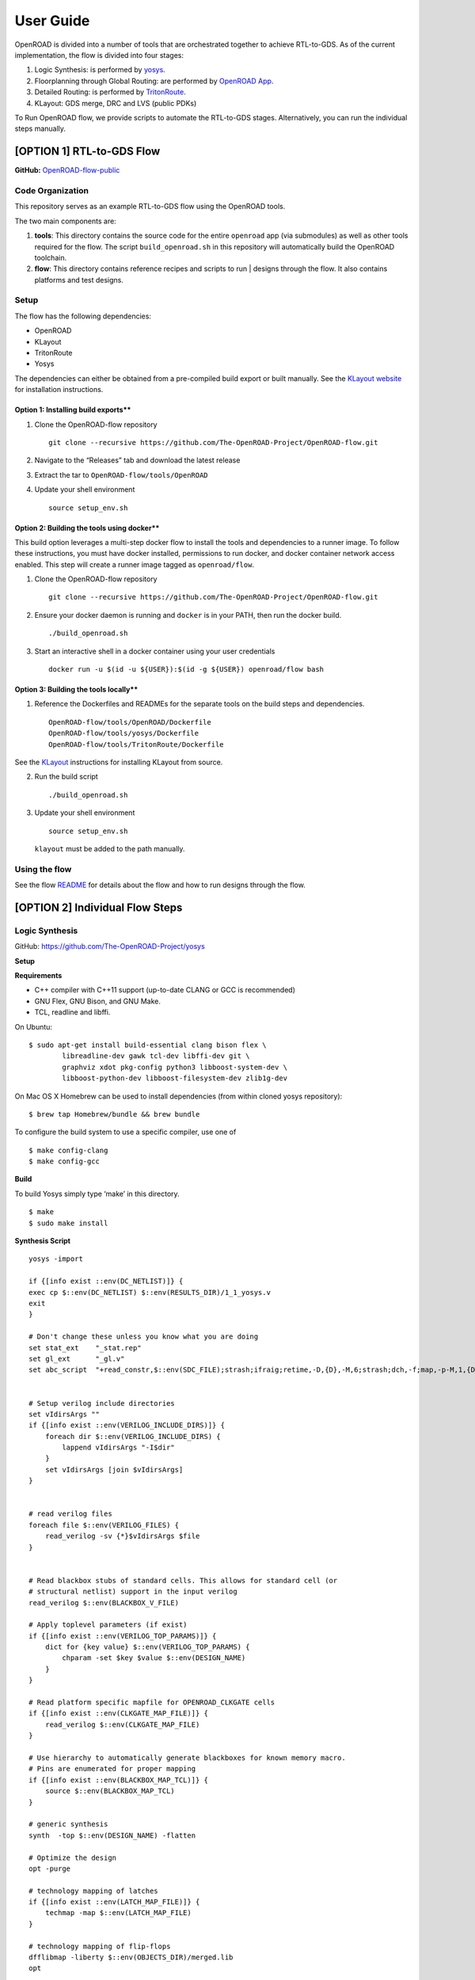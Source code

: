User Guide
==========

OpenROAD is divided into a number of tools that are orchestrated
together to achieve RTL-to-GDS. As of the current implementation, the
flow is divided into four stages:

1. Logic Synthesis: is performed by
   `yosys <https://github.com/The-OpenROAD-Project/yosys>`__.
2. Floorplanning through Global Routing: are performed by `OpenROAD
   App <https://github.com/The-OpenROAD-Project/OpenROAD>`__.
3. Detailed Routing: is performed by
   `TritonRoute <https://github.com/The-OpenROAD-Project/TritonRoute>`__.
4. KLayout: GDS merge, DRC and LVS (public PDKs)

To Run OpenROAD flow, we provide scripts to automate the RTL-to-GDS
stages. Alternatively, you can run the individual steps manually.

[OPTION 1] RTL-to-GDS Flow
--------------------------

**GitHub:**
`OpenROAD-flow-public <https://github.com/The-OpenROAD-Project/OpenROAD-flow-public>`__

Code Organization
~~~~~~~~~~~~~~~~~

This repository serves as an example RTL-to-GDS flow using the OpenROAD
tools.

The two main components are:

1. **tools**: This directory contains the source code for the entire
   ``openroad`` app (via submodules) as well as other tools required for
   the flow. The script ``build_openroad.sh`` in this repository will
   automatically build the OpenROAD toolchain.

2. **flow**: This directory contains reference recipes and scripts to
   run \| designs through the flow. It also contains platforms and test
   designs.

Setup
~~~~~

The flow has the following dependencies:

-  OpenROAD
-  KLayout
-  TritonRoute
-  Yosys

The dependencies can either be obtained from a pre-compiled build export
or built manually. See the `KLayout website <https://www.klayout.de/>`__
for installation instructions.

Option 1: Installing build exports*\*
^^^^^^^^^^^^^^^^^^^^^^^^^^^^^^^^^^^^^

1. Clone the OpenROAD-flow repository

   ::

      git clone --recursive https://github.com/The-OpenROAD-Project/OpenROAD-flow.git

2. Navigate to the “Releases” tab and download the latest release

3. Extract the tar to ``OpenROAD-flow/tools/OpenROAD``

4. Update your shell environment

   ::

      source setup_env.sh

Option 2: Building the tools using docker*\*
^^^^^^^^^^^^^^^^^^^^^^^^^^^^^^^^^^^^^^^^^^^^

This build option leverages a multi-step docker flow to install the
tools and dependencies to a runner image. To follow these instructions,
you must have docker installed, permissions to run docker, and docker
container network access enabled. This step will create a runner image
tagged as ``openroad/flow``.

1. Clone the OpenROAD-flow repository

   ::

      git clone --recursive https://github.com/The-OpenROAD-Project/OpenROAD-flow.git

2. Ensure your docker daemon is running and ``docker`` is in your PATH,
   then run the docker build.

   ::

      ./build_openroad.sh

3. Start an interactive shell in a docker container using your user
   credentials

   ::

      docker run -u $(id -u ${USER}):$(id -g ${USER}) openroad/flow bash

Option 3: Building the tools locally*\*
^^^^^^^^^^^^^^^^^^^^^^^^^^^^^^^^^^^^^^^

1. Reference the Dockerfiles and READMEs for the separate tools on the
   build steps and dependencies.

   ::

      OpenROAD-flow/tools/OpenROAD/Dockerfile
      OpenROAD-flow/tools/yosys/Dockerfile
      OpenROAD-flow/tools/TritonRoute/Dockerfile

See the `KLayout <https://www.klayout.de/>`__ instructions for
installing KLayout from source.

2. Run the build script

   ::

      ./build_openroad.sh

3. Update your shell environment

   ::

      source setup_env.sh

   ``klayout`` must be added to the path manually.

Using the flow
~~~~~~~~~~~~~~

See the flow
`README <https://github.com/The-OpenROAD-Project/OpenROAD-flow-public/blob/master/flow/README.md>`__
for details about the flow and how to run designs through the flow.

[OPTION 2] Individual Flow Steps
--------------------------------

Logic Synthesis
~~~~~~~~~~~~~~~

GitHub: https://github.com/The-OpenROAD-Project/yosys

**Setup**

**Requirements**

-  C++ compiler with C++11 support (up-to-date CLANG or GCC is
   recommended)
-  GNU Flex, GNU Bison, and GNU Make.
-  TCL, readline and libffi.

On Ubuntu:

::

   $ sudo apt-get install build-essential clang bison flex \
           libreadline-dev gawk tcl-dev libffi-dev git \
           graphviz xdot pkg-config python3 libboost-system-dev \
           libboost-python-dev libboost-filesystem-dev zlib1g-dev

On Mac OS X Homebrew can be used to install dependencies (from within
cloned yosys repository):

::

   $ brew tap Homebrew/bundle && brew bundle

To configure the build system to use a specific compiler, use one of

::

   $ make config-clang
   $ make config-gcc

**Build**

To build Yosys simply type ‘make’ in this directory.

::

   $ make
   $ sudo make install

**Synthesis Script**

::

   yosys -import

   if {[info exist ::env(DC_NETLIST)]} {
   exec cp $::env(DC_NETLIST) $::env(RESULTS_DIR)/1_1_yosys.v
   exit
   }

   # Don't change these unless you know what you are doing
   set stat_ext    "_stat.rep"
   set gl_ext      "_gl.v"
   set abc_script  "+read_constr,$::env(SDC_FILE);strash;ifraig;retime,-D,{D},-M,6;strash;dch,-f;map,-p-M,1,{D},-f;topo;dnsize;buffer,-p;upsize;"


   # Setup verilog include directories
   set vIdirsArgs ""
   if {[info exist ::env(VERILOG_INCLUDE_DIRS)]} {
       foreach dir $::env(VERILOG_INCLUDE_DIRS) {
           lappend vIdirsArgs "-I$dir"
       }
       set vIdirsArgs [join $vIdirsArgs]
   }


   # read verilog files
   foreach file $::env(VERILOG_FILES) {
       read_verilog -sv {*}$vIdirsArgs $file
   }


   # Read blackbox stubs of standard cells. This allows for standard cell (or
   # structural netlist) support in the input verilog
   read_verilog $::env(BLACKBOX_V_FILE)

   # Apply toplevel parameters (if exist)
   if {[info exist ::env(VERILOG_TOP_PARAMS)]} {
       dict for {key value} $::env(VERILOG_TOP_PARAMS) {
           chparam -set $key $value $::env(DESIGN_NAME)
       }
   }

   # Read platform specific mapfile for OPENROAD_CLKGATE cells
   if {[info exist ::env(CLKGATE_MAP_FILE)]} {
       read_verilog $::env(CLKGATE_MAP_FILE)
   }

   # Use hierarchy to automatically generate blackboxes for known memory macro.
   # Pins are enumerated for proper mapping
   if {[info exist ::env(BLACKBOX_MAP_TCL)]} {
       source $::env(BLACKBOX_MAP_TCL)
   }

   # generic synthesis
   synth  -top $::env(DESIGN_NAME) -flatten

   # Optimize the design
   opt -purge

   # technology mapping of latches
   if {[info exist ::env(LATCH_MAP_FILE)]} {
       techmap -map $::env(LATCH_MAP_FILE)
   }

   # technology mapping of flip-flops
   dfflibmap -liberty $::env(OBJECTS_DIR)/merged.lib
   opt

   # Technology mapping for cells
   abc -D [expr $::env(CLOCK_PERIOD) * 1000] \
       -constr "$::env(SDC_FILE)" \
       -liberty $::env(OBJECTS_DIR)/merged.lib \
       -script $abc_script \
       -showtmp

   # technology mapping of constant hi- and/or lo-drivers
   hilomap -singleton \
           -hicell {*}$::env(TIEHI_CELL_AND_PORT) \
           -locell {*}$::env(TIELO_CELL_AND_PORT)

   # replace undef values with defined constants
   setundef -zero

   # Splitting nets resolves unwanted compound assign statements in netlist (assign {..} = {..})
   splitnets

   # insert buffer cells for pass through wires
   insbuf -buf {*}$::env(MIN_BUF_CELL_AND_PORTS)

   # remove unused cells and wires
   opt_clean -purge

   # reports
   tee -o $::env(REPORTS_DIR)/synth_check.txt check
   tee -o $::env(REPORTS_DIR)/synth_stat.txt stat -liberty $::env(OBJECTS_DIR)/merged.lib

   # write synthesized design
   write_verilog -noattr -noexpr -nohex -nodec $::env(RESULTS_DIR)/1_1_yosys.v

Initialize Floorplan
~~~~~~~~~~~~~~~~~~~~

::

   initialize_floorplan
   [-site site_name]          LEF site name for ROWS
   [-tracks tracks_file]      routing track specification
   -die_area "lx ly ux uy"    die area in microns
   [-core_area "lx ly ux uy"] core area in microns
   or
   -utilization util          utilization (0-100 percent)
   [-aspect_ratio ratio]      height / width, default 1.0
   [-core_space space]        space around core, default 0.0 (microns)

The die area and core size used to write ROWs can be specified
explicitly with the -die_area and -core_area arguments. Alternatively,
the die and core area can be computed from the design size and
utilization as show below:

If no -tracks file is used the routing layers from the LEF are used.

::

   core_area = design_area / (utilization / 100)
   core_width = sqrt(core_area / aspect_ratio)
   core_height = core_width * aspect_ratio
   core = ( core_space, core_space ) ( core_space + core_width, core_space + core_height )
   die = ( 0, 0 ) ( core_width + core_space * 2, core_height + core_space * 2 )

Place pins around core boundary.

::

   auto_place_pins pin_layer

Gate Resizer
~~~~~~~~~~~~

Gate resizer commands are described below. The resizer commands stop
when the design area is ``-max_utilization util`` percent of the core
area. ``util`` is between 0 and 100.

::

   set_wire_rc [-layer layer_name]
               [-resistance res ]
           [-capacitance cap]
           [-corner corner_name]

The ``set_wire_rc`` command sets the resistance and capacitance used to
estimate delay of routing wires. Use ``-layer`` or ``-resistance`` and
``-capacitance``. If ``-layer`` is used, the LEF technology resistance
and area/edge capacitance values for the layer are used. The units for
``-resistance`` and ``-capacitance`` are from the first liberty file
read, resistance_unit/distance_unit and liberty
capacitance_unit/distance_unit. RC parasitics are added based on placed
component pin locations. If there are no component locations no
parasitics are added. The resistance and capacitance are per distance
unit of a routing wire. Use the ``set_units`` command to check units or
``set_cmd_units`` to change units. They should represent “average”
routing layer resistance and capacitance. If the set_wire_rc command is
not called before resizing, the default_wireload model specified in the
first liberty file or with the SDC set_wire_load command is used to make
parasitics.

::

   buffer_ports [-inputs]
           [-outputs]
           -buffer_cell buffer_cell

The ``buffer_ports -inputs`` command adds a buffer between the input and
its loads. The ``buffer_ports -outputs`` adds a buffer between the port
driver and the output port. If The default behavior is ``-inputs`` and
``-outputs`` if neither is specified.

::

   resize [-libraries resize_libraries]
       [-dont_use cells]
       [-max_utilization util]

The ``resize`` command resizes gates to normalize slews.

The ``-libraries`` option specifies which libraries to use when
resizing. ``resize_libraries`` defaults to all of the liberty libraries
that have been read. Some designs have multiple libraries with different
transistor thresholds (Vt) and are used to trade off power and speed.
Chosing a low Vt library uses more power but results in a faster design
after the resizing step. Use the ``-dont_use`` option to specify a list
of patterns of cells to not use. For example, ``*/DLY*`` says do not use
cells with names that begin with ``DLY`` in all libraries.

::

   repair_max_cap -buffer_cell buffer_cell
               [-max_utilization util]
   repair_max_slew -buffer_cell buffer_cell
                   [-max_utilization util]

The ``repair_max_cap`` and ``repair_max_slew`` commands repair nets with
maximum capacitance or slew violations by inserting buffers in the net.

::

   repair_max_fanout -max_fanout fanout
                   -buffer_cell buffer_cell
                   [-max_utilization util]

The ``repair_max_fanout`` command repairs nets with a fanout greater
than ``fanout`` by inserting buffers between the driver and the loads.
Buffers are located at the center of each group of loads.

::

   repair_tie_fanout [-max_fanout fanout]
                   [-verbose]
                   lib_port

The ``repair_tie_fanout`` command repairs tie high/low nets with fanout
greater than ``fanout`` by cloning the tie high/low driver. ``lib_port``
is the tie high/low port, which can be a library/cell/port name or
object returned by ``get_lib_pins``. Clones are located at the center of
each group of loads.

::

   repair_hold_violations -buffer_cell buffer_cell
                       [-max_utilization util]

The ``repair_hold_violations`` command inserts buffers to repair hold
check violations.

::

   report_design_area

The ``report_design_area`` command reports the area of the design’s
components and the utilization.

::

   report_floating_nets [-verbose]

The ``report_floating_nets`` command reports nets with only one pin
connection. Use the ``-verbose`` flag to see the net names.

A typical resizer command file is shown below.

::

   read_lef nlc18.lef
   read_liberty nlc18.lib
   read_def mea.def
   read_sdc mea.sdc
   set_wire_rc -layer metal2
   set buffer_cell [get_lib_cell nlc18_worst/snl_bufx4]
   set max_util 90
   buffer_ports -buffer_cell $buffer_cell
   resize -resize
   repair_max_cap -buffer_cell $buffer_cell -max_utilization $max_util
   repair_max_slew -buffer_cell $buffer_cell -max_utilization $max_util
   # repair tie hi/low before max fanout so they don't get buffered
   repair_tie_fanout -max_fanout 100 Nangate/LOGIC1_X1/Z
   repair_max_fanout -max_fanout 100 -buffer_cell $buffer_cell -max_utilization $max_util
   repair_hold_violations -buffer_cell $buffer_cell -max_utilization $max_util

Note that OpenSTA commands can be used to report timing metrics before
or after resizing the design.

::

   set_wire_rc -layer metal2
   report_checks
   report_tns
   report_wns
   report_checks

   resize

   report_checks
   report_tns
   report_wns

Timing Analysis
~~~~~~~~~~~~~~~

Timing analysis commands are documented in src/OpenSTA/doc/OpenSTA.pdf.

After the database has been read from LEF/DEF, Verilog or an OpenDB
database, use the ``read_liberty`` command to read Liberty library files
used by the design.

The example script below timing analyzes a database.

::

   read_liberty liberty1.lib
   read_db reg1.db
   create_clock -name clk -period 10 {clk1 clk2 clk3}
   set_input_delay -clock clk 0 {in1 in2}
   set_output_delay -clock clk 0 out
   report_checks

MacroPlace
~~~~~~~~~~

TritonMacroPlace
https://github.com/The-OpenROAD-Project/TritonMacroPlace

::

   macro_placement -global_config <global_config_file>

-  **global_config** : Set global config file loction. [string]

Global Config Example
^^^^^^^^^^^^^^^^^^^^^

::

   set ::HALO_WIDTH_V 1
   set ::HALO_WIDTH_H 1
   set ::CHANNEL_WIDTH_V 0
   set ::CHANNEL_WIDTH_H 0

-  **HALO_WIDTH_V** : Set macro’s vertical halo. [float; unit: micron]
-  **HALO_WIDTH_H** : Set macro’s horizontal halo. [float; unit: micron]
-  **CHANNEL_WIDTH_V** : Set macro’s vertical channel width. [float;
   unit: micron]
-  **CHANNEL_WIDTH_H** : Set macro’s horizontal channel width. [float;
   unit: micron]

Tapcell
~~~~~~~

Tapcell and endcap insertion.

::

   tapcell -tapcell_master <tapcell_master>
           -endcap_master <endcap_master>
           -endcap_cpp <endcap_cpp>
           -distance <dist>
           -halo_width_x <halo_x>
           -halo_width_y <halo_y>
           -tap_nwin2_master <tap_nwin2_master>
           -tap_nwin3_master <tap_nwin3_master>
           -tap_nwout2_master <tap_nwout2_master>
           -tap_nwout3_master <tap_nwout3_master>
           -tap_nwintie_master <tap_nwintie_master>
           -tap_nwouttie_master <tap_nwouttie_master>
           -cnrcap_nwin_master <cnrcap_nwin_master>
           -cnrcap_nwout_master <cnrcap_nwout_master>
           -incnrcap_nwin_master <incnrcap_nwin_master>
           -incnrcap_nwout_master <incnrcap_nwout_master>
           -tbtie_cpp <tbtie_cpp>
           -no_cell_at_top_bottom
           -add_boundary_cell

You can find script examples for supported technologies
``tapcell/etc/scripts``

Global Placement
~~~~~~~~~~~~~~~~

RePlAce global placement.
https://github.com/The-OpenROAD-Project/RePlAce

::

   global_placement -skip_initial_place
                    -incremental
                    -bin_grid_count <grid_count>
                    -density <density>
                    -init_density_penalty <init_density_penalty>
                    -init_wirelength_coef <init_wirelength_coef>
                    -min_phi_coef <min_phi_coef>
                    -max_phi_coef <max_phi_coef>
                    -overflow <overflow>
                    -initial_place_max_iter <max_iter>
                    -initial_place_max_fanout <max_fanout>
                    -verbose_level <level>

Flow Control
^^^^^^^^^^^^

-  **skip_initial_place** : Skip the initial placement (BiCGSTAB
   solving) before Nesterov placement. IP improves HPWL by ~5% on large
   designs. Equal to ‘-initial_place_max_iter 0’
-  **incremental** : Enable the incremental global placement. Users
   would need to tune other parameters (e.g. init_density_penalty) with
   pre-placed solutions.

Tuning Parameters
^^^^^^^^^^^^^^^^^

-  **bin_grid_count** : Set bin grid’s counts. Default: Defined by
   internal algorithm. [64,128,256,512,…, int]
-  **density** : Set target density. Default: 0.70 [0-1, float]
-  **init_density_penalty** : Set initial density penalty. Default: 8e-5
   [1e-6 - 1e6, float]
-  \__init_wire_length__coef_\_ : Set initial wirelength coefficient.
   Default: 0.25 [unlimited, float]
-  **min_phi_coef** : Set pcof_min(µ_k Lower Bound). Default: 0.95
   [0.95-1.05, float]
-  **max_phi_coef** : Set pcof_max(µ_k Upper Bound). Default: 1.05
   [1.00-1.20, float]
-  **overflow** : Set target overflow for termination condition.
   Default: 0.1 [0-1, float]
-  **initial_place_max_iter** : Set maximum iterations in initial place.
   Default: 20 [0-, int]
-  **initial_place_max_fanout** : Set net escape condition in initial
   place when ‘fanout >= initial_place_max_fanout’. Default: 200 [1-,
   int]

Other Options
^^^^^^^^^^^^^

-  **verbose_level** : Set verbose level for RePlAce. Default: 1 [0-10,
   int]

Detailed Placement
~~~~~~~~~~~~~~~~~~

Legalize a design that has been globally placed.

::

   legalize_placement [-constraints constraints_file]

Clock Tree Synthesis
~~~~~~~~~~~~~~~~~~~~

Create clock tree subnets.

::

   clock_tree_synthesis -lut_file <lut_file> \
                       -sol_list <sol_list_file> \
                       -wire_unit <wire_unit> \
                       -root_buf <root_buf> \
                       [-clk_nets <list_of_clk_nets>]

-  ``lut_file``, ``sol_list`` and ``wire_unit`` are parameters related
   to the technology characterization described
   `here <https://github.com/The-OpenROAD-Project/TritonCTS/blob/master/doc/Technology_characterization.md>`__.
-  ``root_buffer`` is the master cell of the buffer that serves as root
   for the clock tree.
-  ``clk_nets`` is a string containing the names of the clock roots. If
   this parameter is ommitted, TritonCTS looks for the clock roots
   automatically.

Global Routing
~~~~~~~~~~~~~~

FastRoute global route. Generate routing guides given a placed design.

::

   fastroute -output_file out_file
           -capacity_adjustment <cap_adjust>
           -min_routing_layer <min_layer>
           -max_routing_layer <max_layer>
           -pitches_in_tile <pitches>
           -layers_adjustments <list_of_layers_to_adjust>
           -regions_adjustments <list_of_regions_to_adjust>
           -nets_alphas_priorities <list_of_alphas_per_net>
           -verbose <verbose>
           -unidirectional_routing
           -clock_net_routing

Options description:

-  **capacity_adjustment**: Set global capacity adjustment (e.g.:
   -capacity_adjustment *0.3*)

-  **min_routing_layer**: Set minimum routing layer (e.g.:
   -min_routing_layer *2*)

-  **max_routing_layer**: Set maximum routing layer (e.g.:
   max_routing_layer *9*)

-  **pitches_in_tile**: Set the number of pitches inside a GCell

-  **layers_adjustments**: Set capacity adjustment to specific layers
   (e.g.: -layers_adjustments {{ } …})

-  **regions_adjustments**: Set capacity adjustment to specific regions
   (e.g.: -regions_adjustments { } …})

-  **nets_alphas_priorities**: Set alphas for specific nets when using
   clock net routing (e.g.: -nets_alphas_priorities {{ } …})

-  **verbose**: Set verbose of report. 0 for less verbose, 1 for medium
   verbose, 2 for full verbose (e.g.: -verbose 1)

-  **unidirectional_routing**: Activate unidirectional routing *(flag)*

-  **clock_net_routing**: Activate clock net routing *(flag)*

-  **NOTE 1:** if you use the flag *unidirectional_routing*, the minimum
   routing layer will be assigned as “2” automatically

-  **NOTE 2:** the first routing layer of the design have index equal to
   1

-  **NOTE 3:** if you use the flag *clock_net_routing*, only guides for
   clock nets will be generated

Detailed Routing
~~~~~~~~~~~~~~~~

GitHub: https://github.com/The-OpenROAD-Project/TritonRoute

**Build**

TritonRoute is tested in 64-bit CentOS 6/7 environments with the
following prerequisites:

-  A compatible C++ compiler supporting C++17 (GCC 7 and above)
-  Boost >= 1.68.0
-  Bison >= 3.0.4
-  zlib >= 1.2.7
-  CMake >= 3.1

To install TritonRoute:

::

   $ git clone https://github.com/The-OpenROAD-Project/TritonRoute.git
   $ cd TritonRoute
   $ mkdir build
   $ cd build
   $ cmake -DBOOST_ROOT=<BOOST_ROOT> ../
   $ make

**Run**

::

   $ ./TritonRoute -def <DEF_FILE> -guide <GUIDE_FILE> -output <OUTPUT_DEF>
